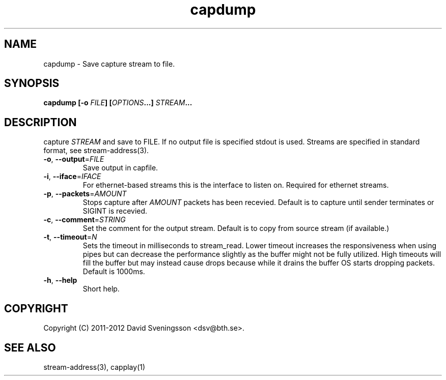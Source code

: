 .TH capdump 1 "26 Jan 2012" "BTH" "Measurement Area Manual"
.SH NAME
capdump \- Save capture stream to file.
.SH SYNOPSIS
.nf
.B capdump [-o \fIFILE\fP] [\fIOPTIONS\fP...] \fISTREAM\fP...
.SH DESCRIPTION
capture \fISTREAM\fP and save to \fiFILE\fP. If no output file is specified
stdout is used. Streams are specified in standard format, see stream-address(3).

.TP
\fB\-o\fR, \fB\-\-output\fR=\fIFILE\fR
Save output in capfile.
.TP
\fB\-i\fR, \fB\-\-iface\fR=\fIIFACE\fR
For ethernet-based streams this is the interface to listen on. Required for
ethernet streams.
.TP
\fB\-p\fR, \fB\-\-packets\fR=\fIAMOUNT\fR
Stops capture after \fIAMOUNT\fP packets has been recevied. Default is to
capture until sender terminates or SIGINT is recevied.
.TP
\fB\-c\fR, \fB\-\-comment\fR=\fISTRING\fR
Set the comment for the output stream. Default is to copy from source stream (if
available.)
.TP
\fB\-t\fR, \fB\-\-timeout\fR=\fIN\fR
Sets the timeout in milliseconds to stream_read. Lower timeout increases the
responsiveness when using pipes but can decrease the performance slightly as the
buffer might not be fully utilized. High timeouts will fill the buffer but may
instead cause drops because while it drains the buffer OS starts dropping
packets. Default is 1000ms. 
.TP
\fB\-h\fR, \fB\-\-help
Short help.
.SH COPYRIGHT
Copyright (C) 2011-2012 David Sveningsson <dsv@bth.se>.
.SH "SEE ALSO"
stream-address(3), capplay(1)
